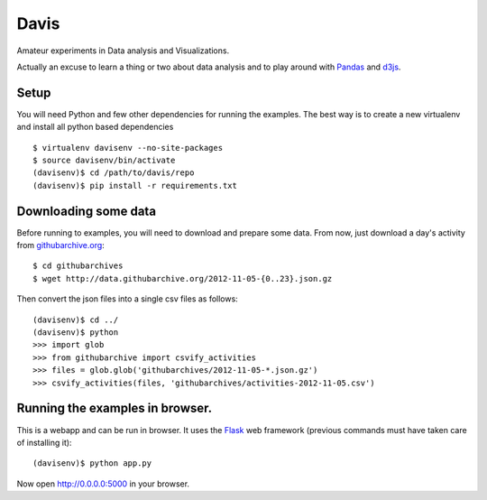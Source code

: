 Davis
=====

Amateur experiments in Data analysis and Visualizations.

Actually an excuse to learn a thing or two about data analysis and to
play around with Pandas_ and d3js_.

Setup
-----

You will need Python and few other dependencies for running the
examples. The best way is to create a new virtualenv and install all
python based dependencies ::

  $ virtualenv davisenv --no-site-packages
  $ source davisenv/bin/activate
  (davisenv)$ cd /path/to/davis/repo
  (davisenv)$ pip install -r requirements.txt


Downloading some data
---------------------

Before running to examples, you will need to download and prepare some
data. From now, just download a day's activity from `githubarchive.org`_::

  $ cd githubarchives
  $ wget http://data.githubarchive.org/2012-11-05-{0..23}.json.gz

Then convert the json files into a single csv files as follows::

  (davisenv)$ cd ../
  (davisenv)$ python
  >>> import glob
  >>> from githubarchive import csvify_activities
  >>> files = glob.glob('githubarchives/2012-11-05-*.json.gz')
  >>> csvify_activities(files, 'githubarchives/activities-2012-11-05.csv')


Running the examples in browser.
--------------------------------

This is a webapp and can be run in browser. It uses the Flask_ web framework
(previous commands must have taken care of installing it)::

  (davisenv)$ python app.py

Now open http://0.0.0.0:5000 in your browser.

.. _Pandas: http://pandas.pydata.org/
.. _d3js: http://d3js.org/
.. _`githubarchive.org`: http://www.githubarchive.org/
.. _Flask: http://flask.pocoo.org/

